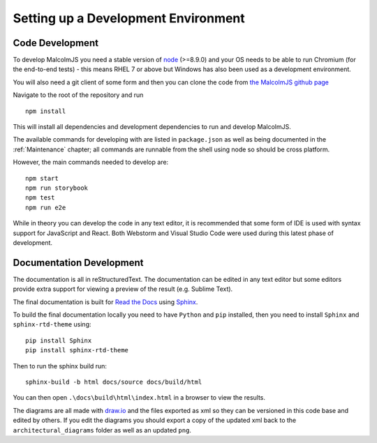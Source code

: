 Setting up a Development Environment
=====================================

Code Development
##################

To develop MalcolmJS you need a stable version of `node <https://nodejs.org/en/>`_ (>=8.9.0) and your OS needs to be able to run Chromium (for the end-to-end tests) - this means RHEL 7 or above but Windows has also been used as a development environment.

You will also need a git client of some form and then you can clone the code from `the MalcolmJS github page <https://github.com/dls-controls/malcolmjs>`_

Navigate to the root of the repository and run
::

    npm install

This will install all dependencies and development dependencies to run and develop MalcolmJS.

The available commands for developing with are listed in ``package.json`` as well as being documented in the :ref:`Maintenance` chapter; 
all commands are runnable from the shell using node so should be cross platform. 

However, the main commands needed to develop are:
::

    npm start
    npm run storybook
    npm test
    npm run e2e


While in theory you can develop the code in any text editor, it is recommended that some form of IDE is used with syntax support for JavaScript and React. Both Webstorm and Visual Studio Code were used during this latest phase of development.


Documentation Development
##############################

The documentation is all in reStructuredText. The documentation can be edited in any text editor but some editors provide extra support for viewing a preview of the result (e.g. Sublime Text).

The final documentation is built for `Read the Docs <https://readthedocs.org/>`_ using `Sphinx <http://www.sphinx-doc.org/en/master/>`_.

To build the final documentation locally you need to have ``Python`` and ``pip`` installed, then you need to install ``Sphinx`` and ``sphinx-rtd-theme`` using:
::

    pip install Sphinx
    pip install sphinx-rtd-theme

Then to run the sphinx build run:
::

	sphinx-build -b html docs/source docs/build/html


You can then open ``.\docs\build\html\index.html`` in a browser to view the results.


The diagrams are all made with `draw.io <https://www.draw.io/>`_ and the files exported as xml so they can be versioned in this code base and edited by others. If you edit the diagrams you should export a copy of the updated xml back to the ``architectural_diagrams`` folder as well as an updated ``png``.

